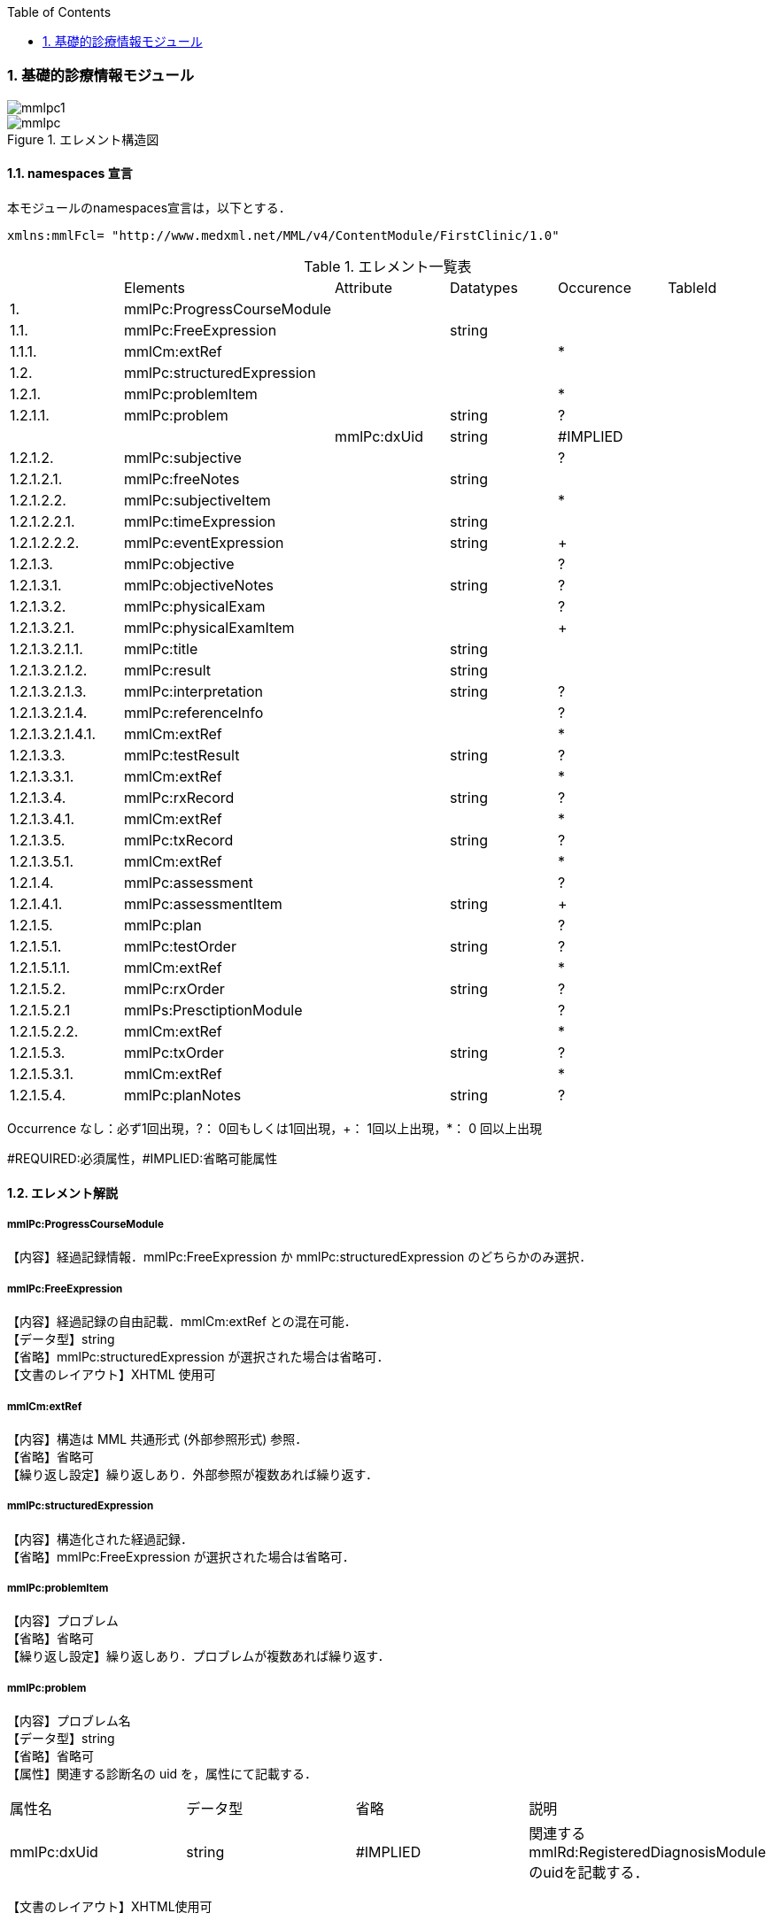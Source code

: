 :Author: Shinji KOBAYASHI
:Email: skoba@moss.gr.jp
:toc: right
:toclevels: 2
:pagenums:
:numberd:
:sectnums:
:imagesdir: ./figures
:linkcss:

=== 基礎的診療情報モジュール
image::mmlpc1.jpg[]
.エレメント構造図
image::mmlpc.jpg[]

==== namespaces 宣言
本モジュールのnamespaces宣言は，以下とする．

 xmlns:mmlFcl= "http://www.medxml.net/MML/v4/ContentModule/FirstClinic/1.0"


.エレメント一覧表
|=====
| |Elements|Attribute|Datatypes|Occurence|TableId
|1.|mmlPc:ProgressCourseModule| | | |
|1.1.|mmlPc:FreeExpression| |string| |
|1.1.1.|mmlCm:extRef| | |*|
|1.2.|mmlPc:structuredExpression| | | |
|1.2.1.|mmlPc:problemItem| | |*|
|1.2.1.1.|mmlPc:problem| |string|?|
| | |mmlPc:dxUid|string|#IMPLIED|
|1.2.1.2.|mmlPc:subjective| | |?|
|1.2.1.2.1.|mmlPc:freeNotes| |string| |
|1.2.1.2.2.|mmlPc:subjectiveItem| | |*|
|1.2.1.2.2.1.|mmlPc:timeExpression| |string| |
|1.2.1.2.2.2.|mmlPc:eventExpression| |string|+|
|1.2.1.3.|mmlPc:objective| | |?|
|1.2.1.3.1.|mmlPc:objectiveNotes| |string|?|
|1.2.1.3.2.|mmlPc:physicalExam| | |?|
|1.2.1.3.2.1.|mmlPc:physicalExamItem| | |+|
|1.2.1.3.2.1.1.|mmlPc:title| |string| |
|1.2.1.3.2.1.2.|mmlPc:result| |string| |
|1.2.1.3.2.1.3.|mmlPc:interpretation| |string|?|
|1.2.1.3.2.1.4.|mmlPc:referenceInfo| | |?|
|1.2.1.3.2.1.4.1.|mmlCm:extRef| | |*|
|1.2.1.3.3.|mmlPc:testResult| |string|?|
|1.2.1.3.3.1.|mmlCm:extRef| | |*|
|1.2.1.3.4.|mmlPc:rxRecord| |string|?|
|1.2.1.3.4.1.|mmlCm:extRef| | |*|
|1.2.1.3.5.|mmlPc:txRecord| |string|?|
|1.2.1.3.5.1.|mmlCm:extRef| | |*|
|1.2.1.4.|mmlPc:assessment| | |?|
|1.2.1.4.1.|mmlPc:assessmentItem| |string|+|
|1.2.1.5.|mmlPc:plan| | |?|
|1.2.1.5.1.|mmlPc:testOrder| |string|?|
|1.2.1.5.1.1.|mmlCm:extRef| | |*|
|1.2.1.5.2.|mmlPc:rxOrder| |string|?|
|1.2.1.5.2.1|mmlPs:PresctiptionModule| | |?|
|1.2.1.5.2.2.|mmlCm:extRef| | |*|
|1.2.1.5.3.|mmlPc:txOrder| |string|?|
|1.2.1.5.3.1.|mmlCm:extRef| | |*|
|1.2.1.5.4.|mmlPc:planNotes| |string|?|
|=====
Occurrence なし：必ず1回出現，?： 0回もしくは1回出現，+： 1回以上出現，*： 0 回以上出現

#REQUIRED:必須属性，#IMPLIED:省略可能属性

==== エレメント解説
===== mmlPc:ProgressCourseModule
【内容】経過記録情報．mmlPc:FreeExpression か mmlPc:structuredExpression のどちらかのみ選択．

===== mmlPc:FreeExpression
【内容】経過記録の自由記載．mmlCm:extRef との混在可能． +
【データ型】string +
【省略】mmlPc:structuredExpression が選択された場合は省略可． +
【文書のレイアウト】XHTML 使用可

===== mmlCm:extRef
【内容】構造は MML 共通形式 (外部参照形式) 参照． +
【省略】省略可 +
【繰り返し設定】繰り返しあり．外部参照が複数あれば繰り返す．

===== mmlPc:structuredExpression
【内容】構造化された経過記録． +
【省略】mmlPc:FreeExpression が選択された場合は省略可．

===== mmlPc:problemItem
【内容】プロブレム +
【省略】省略可 +
【繰り返し設定】繰り返しあり．プロブレムが複数あれば繰り返す．

===== mmlPc:problem
【内容】プロブレム名 +
【データ型】string +
【省略】省略可 +
【属性】関連する診断名の uid を，属性にて記載する．
|=====
|属性名|データ型|省略|説明
|mmlPc:dxUid|string|#IMPLIED|関連するmmlRd:RegisteredDiagnosisModuleのuidを記載する．
|=====
【文書のレイアウト】XHTML使用可

===== mmlPc:subjective
【内容】Sbj 情報．自由記載 (mmlPc:freeNotes) とするか，時間表現併用 (mmlPc:timeExpression と mmlPc:eventExpression) とするか，どちらかのみを選択． +
【省略】省略可

===== mmlPc:freeNotes
【内容】自由文章表現． +
【データ型】string +
【省略】mmlPc:timeExpression と mmlPc:eventExpression の組み合わせが選択されれば，省略可． +
【文書のレイアウト】XHTML使用可 +
【例】

 <mmlPc:freeNotes>
   25-Aug-1999. AM.:Palpitation was felt early in the morning.
   25-Aug-1999. PM.: no palpitations.
 </mmlPc:freeNotes>

===== mmlPc:subjectiveItem
【内容】繰り返しのためのエレメント +
【省略】mmlPc:freeNotes が選択されれば省略可． +
【繰り返し設定】繰り返しあり．時間表現 (1.2.1.2.2.1.) とイベント表現 (1.2.1.2.2.2.) のペアが複数ある場合，本エレメントの繰り返しで対応する．

===== mmlPc:timeExpression
【内容】時間表現．表現形式を特に定めない．(例：最近，数年前より，小児期) +
【データ型】string +
【省略】不可

===== mmlPc:eventExpression
【内容】時間表現に対応するイベント表現 +
【データ型】string +
【省略】不可 +
【繰り返し設定】繰り返しあり．一つの時間表現に複数のイベント表現があれば繰り返す． +
【文書のレイアウト】XHTML 使用可 +
【例】mmlPc:freeNotesと同じ内容を，構造化．

 <mmlPc:subjectiveItem>
   <mmlPc:timeExpression>
     25-Aug-1999. AM.
   </mmlPc:timeExpression>
   <mmlPc:eventExpression>
     Palpitation was felt early in the morning.
   </mmlPc:eventExpression>
 </mmlPc:subjectiveItem>
 <mmlPc:subjectiveItem>
   <mmlPc:timeExpression>
     25-Aug-1999. PM.
   </mmlPc:timeExpression>
   <mmlPc:eventExpression>
     No palpitations.
   </mmlPc:eventExpression>
 </mmlPc:subjectiveItem>

====== mmlPc:objective
【内容】Obj 情報 +
【省略】省略可

===== mmlPc:objectiveNotes
【内容】自由記載の Objectives +
【データ型】string +
【省略】省略可 +
【文書のレイアウト】XHTML 使用可

===== mmlPc:physicalExam
【内容】身体所見情報 +
【省略】省略可

===== mmlPc:physicalExamItem
【内容】身体所見 +
【省略】不可 +
【繰り返し設定】繰り返しあり．下記エレメント (1.2.1.3.2.1.1. から 1.2.1.3.2.1.4.1.) の組み合わせが，複数ある場合に，本エレメントを繰り返す．

===== mmlPc:title
【内容】所見項目名 +
【データ型】string +
【省略】不可

===== mmlPc:result
【内容】身体所見結果 +
【データ型】string +
【省略】不可

===== mmlPc:interpretation
【内容】身体所見結果解釈 +
【データ型】string +
【省略】省略可 +
【文書のレイアウト】XHTML 使用可

===== mmlPc:referenceInfo
【内容】外部参照 +
【省略】省略可

===== mmlCm:extRef
【内容】構造はMML共通形式 (外部参照形式) 参照． +
【省略】省略可 +
【繰り返し設定】繰り返しあり．外部参照が複数あれば繰り返す．

===== mmlPc:testResult
【内容】検査結果．mmlCm:extRef との混在可能． +
【データ型】string +
【省略】省略可 +
【文書のレイアウト】XHTML使用可

===== mmlCm:extRef
【内容】構造はMML共通形式 (外部参照形式) 参照． +
【省略】省略可 +
【繰り返し設定】繰り返しあり．外部参照が複数あれば繰り返す．

===== mmlPc:rxRecord
【内容】処方実施記録．mmlCm:extRef との混在可能． +
【データ型】string +
【省略】省略可 +
【文書のレイアウト】XHTML 使用可

===== mmlCm:extRef
【内容】構造はMML共通形式 (外部参照形式) 参照． +
【省略】省略可 +
【繰り返し設定】繰り返しあり．外部参照が複数あれば繰り返す．

===== mmlPc:txRecord
【内容】処置実施記録．mmlCm:extRef との混在可能． +
【データ型】string +
【省略】省略可 +
【文書のレイアウト】XHTML 使用可

===== mmlCm:extRef
【内容】構造はMML共通形式 (外部参照形式) 参照． +
【省略】省略可 +
【繰り返し設定】繰り返しあり．外部参照が複数あれば繰り返す．

===== mmlPc:assessment
【内容】アセスメント情報 +
【省略】省略可

===== mmlPc:assessmentItem
【内容】アセスメント． +
【データ型】string +
【省略】不可 +
【繰り返し設定】繰り返しあり．個々のアセスメントの数だけ繰り返す． +
【文書のレイアウト】XHTML使用可

===== mmlPc:plan
【内容】プラン情報 +
【省略】省略可

===== mmlPc:testOrder
【内容】検査オーダー．mmlCm:extRef との混在可能． +
【データ型】string +
【省略】省略可 +
【文書のレイアウト】XHTML 使用可

===== mmlCm:extRef
【内容】構造はMML共通形式 (外部参照形式) 参照． +
【省略】省略可 +
【繰り返し設定】繰り返しあり．外部参照が複数あれば繰り返す．

===== mmlPc:rxOrder
【内容】処方オーダー．mmlPs:PrescriptionModule、mmlCm:extRef との混在可能． +
【データ型】string +
【省略】省略可 +
【文書のレイアウト】XHTML 使用可

===== mmlPs:PrescriptionModule
【内容】構造は処方箋モジュールを参照のこと +
【省略】省略可 +
【繰り返し設定】あり。複数あれば繰り返す

===== mmlCm:extRef
【内容】構造はMML共通形式 (外部参照形式) 参照． +
【省略】省略可 +
【繰り返し設定】繰り返しあり．外部参照が複数あれば繰り返す．

===== mmlPc:txOrder
【内容】治療処置オーダー．mmlCm:extRef との混在可能． +
【データ型】string +
【省略】省略可 +
【文書のレイアウト】XHTML 使用可

===== mmlCm:extRef
【内容】構造はMML共通形式 (外部参照形式) 参照． +
【省略】省略可 +
【繰り返し設定】繰り返しあり．外部参照が複数あれば繰り返す．

===== mmlPc:planNotes
【内容】方針自由記載． +
【データ型】string +
【省略】省略可 +
【文書のレイアウト】XHTML 使用可
